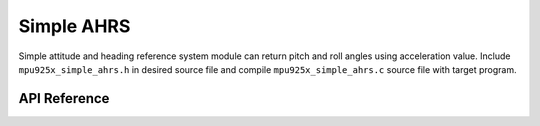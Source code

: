 .. _simple-ahrs-module:

Simple AHRS
===========

Simple attitude and heading reference system module can return pitch and roll angles using acceleration value. Include ``mpu925x_simple_ahrs.h`` in desired source file and compile ``mpu925x_simple_ahrs.c`` source file with target program.

.. code-block:: c
	:caption: Example Code

	#include "mpu925x.h"
	#include "mpu925x_simple_ahrs.h"

	// Create struct instances.
	mpu925x_t mpu925x;
	mpu925x_simple_ahrs ahrs;

	// Initialize driver.
	mpu925x_init(&mpu925x, 0);

	// Get values.
	mpu925x_get_acceleration(&mpu925x);
	mpu925x_get_simple_ahrs(&mpu925x, &ahrs);

	printf("Pitch: %f, Roll: %f\n", ahrs.pitch, ahrs.roll);

API Reference
-------------

.. doxygenfile:: mpu925x_simple_ahrs.h
	:project: mpu925x-driver

